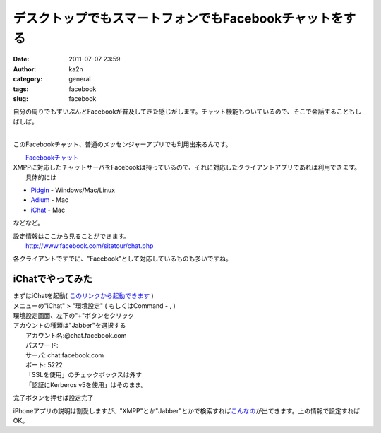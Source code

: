 デスクトップでもスマートフォンでもFacebookチャットをする
########################################################
:date: 2011-07-07 23:59
:author: ka2n
:category: general
:tags: facebook
:slug: facebook

| 自分の周りでもずいぶんとFacebookが普及してきた感じがします。チャット機能もついているので、そこで会話することもしばしば。
| 
このFacebookチャット、普通のメッセンジャーアプリでも利用出来るんです。

| |image0|
|  `Facebookチャット`_

| XMPPに対応したチャットサーバをFacebookは持っているので、それに対応したクライアントアプリであれば利用できます。
|  具体的には

-  `Pidgin`_ - Windows/Mac/Linux
-  `Adium`_ - Mac
-  `iChat`_ - Mac

などなど。

| 設定情報はここから見ることができます。
|  http://www.facebook.com/sitetour/chat.php

各クライアントですでに、"Facebook"として対応しているものも多いですね。

iChatでやってみた
-----------------

| まずはiChatを起動( `このリンクから起動できます`_ )
|  |image1|

| メニューの"iChat" > "環境設定" ( もしくはCommand - , )
|  |image2|

| 環境設定画面、左下の"+"ボタンをクリック
|  |image3|

| アカウントの種類は"Jabber"を選択する
|  |image4|
|  アカウント名:@chat.facebook.com
|  パスワード:
|  サーバ: chat.facebook.com
|  ポート: 5222
|  「SSLを使用」のチェックボックスは外す
|  「認証にKerberos v5を使用」はそのまま。

完了ボタンを押せば設定完了

|image5|

iPhoneアプリの説明は割愛しますが、"XMPP"とか"Jabber"とかで検索すれば\ `こんなの`_\ が出てきます。上の情報で設定すればOK。

.. _Facebookチャット: http://www.facebook.com/sitetour/chat.php
.. _Pidgin: http://www.pidgin.im/
.. _Adium: http://adium.im/
.. _iChat: http://www.apple.com/macosx/apps/all.html#ichat
.. _このリンクから起動できます: ichat://
.. _こんなの: http://itunes.apple.com/us/app/jabba/id364674890?mt=8

.. |image0| image:: http://ktmtt.com/diary/wp-content/uploads/fc.png
   :target: http://ktmtt.com/diary/wp-content/uploads/fc.png
.. |image1| image:: http://ktmtt.com/diary/wp-content/uploads/ichat.png
   :target: http://ktmtt.com/diary/wp-content/uploads/ichat.png
.. |image2| image:: http://ktmtt.com/diary/wp-content/uploads/0.png
   :target: http://ktmtt.com/diary/wp-content/uploads/0.png
.. |image3| image:: http://ktmtt.com/diary/wp-content/uploads/1-300x265.png
   :target: http://ktmtt.com/diary/wp-content/uploads/1.png
.. |image4| image:: http://ktmtt.com/diary/wp-content/uploads/2.png
   :target: http://ktmtt.com/diary/wp-content/uploads/2.png
.. |image5| image:: http://ktmtt.com/diary/wp-content/uploads/3-300x201.png
   :target: http://ktmtt.com/diary/wp-content/uploads/3.png
